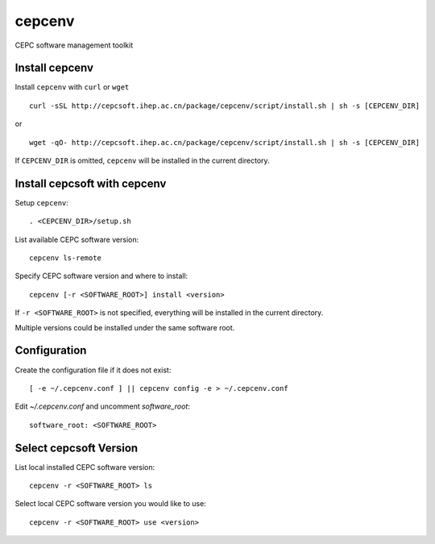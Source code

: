 cepcenv
=======

CEPC software management toolkit


Install cepcenv
---------------

Install ``cepcenv`` with ``curl`` or ``wget`` ::

    curl -sSL http://cepcsoft.ihep.ac.cn/package/cepcenv/script/install.sh | sh -s [CEPCENV_DIR]

or ::

    wget -qO- http://cepcsoft.ihep.ac.cn/package/cepcenv/script/install.sh | sh -s [CEPCENV_DIR]

If ``CEPCENV_DIR`` is omitted, ``cepcenv`` will be installed in the current directory.


Install cepcsoft with cepcenv
-----------------------------

Setup ``cepcenv``::

    . <CEPCENV_DIR>/setup.sh

List available CEPC software version::

    cepcenv ls-remote

Specify CEPC software version and where to install::

    cepcenv [-r <SOFTWARE_ROOT>] install <version>

If ``-r <SOFTWARE_ROOT>`` is not specified, everything will be installed
in the current directory.

Multiple versions could be installed under the same software root.


Configuration
-------------

Create the configuration file if it does not exist::

    [ -e ~/.cepcenv.conf ] || cepcenv config -e > ~/.cepcenv.conf

Edit `~/.cepcenv.conf` and uncomment `software_root`::

    software_root: <SOFTWARE_ROOT>


Select cepcsoft Version
-----------------------

List local installed CEPC software version::

    cepcenv -r <SOFTWARE_ROOT> ls

Select local CEPC software version you would like to use::

    cepcenv -r <SOFTWARE_ROOT> use <version>
